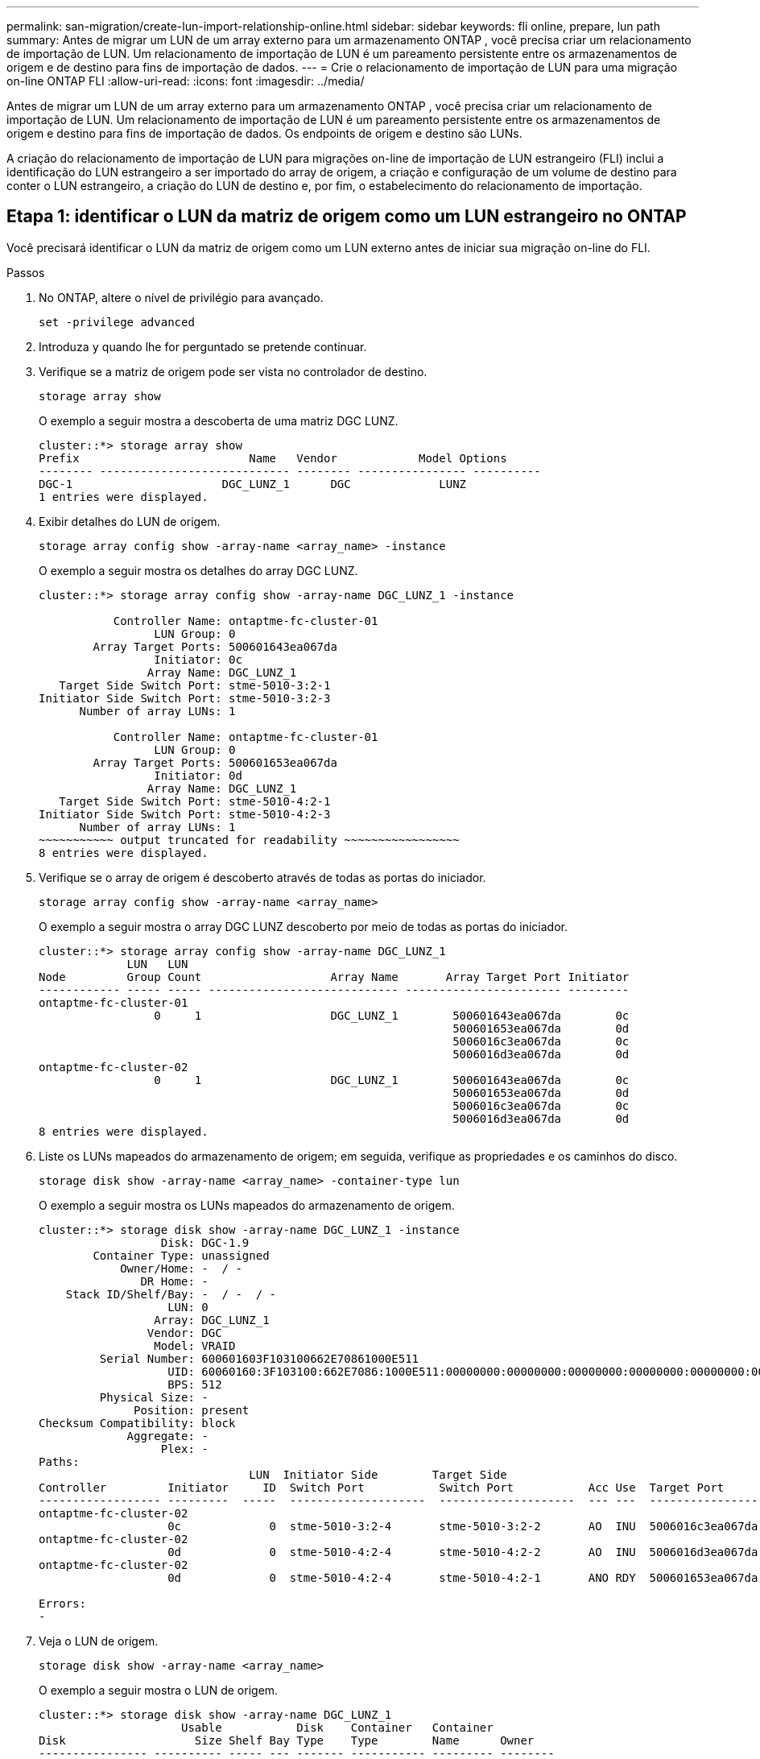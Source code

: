 ---
permalink: san-migration/create-lun-import-relationship-online.html 
sidebar: sidebar 
keywords: fli online, prepare, lun path 
summary: Antes de migrar um LUN de um array externo para um armazenamento ONTAP , você precisa criar um relacionamento de importação de LUN. Um relacionamento de importação de LUN é um pareamento persistente entre os armazenamentos de origem e de destino para fins de importação de dados. 
---
= Crie o relacionamento de importação de LUN para uma migração on-line ONTAP FLI
:allow-uri-read: 
:icons: font
:imagesdir: ../media/


[role="lead"]
Antes de migrar um LUN de um array externo para um armazenamento ONTAP , você precisa criar um relacionamento de importação de LUN. Um relacionamento de importação de LUN é um pareamento persistente entre os armazenamentos de origem e destino para fins de importação de dados. Os endpoints de origem e destino são LUNs.

A criação do relacionamento de importação de LUN para migrações on-line de importação de LUN estrangeiro (FLI) inclui a identificação do LUN estrangeiro a ser importado do array de origem, a criação e configuração de um volume de destino para conter o LUN estrangeiro, a criação do LUN de destino e, por fim, o estabelecimento do relacionamento de importação.



== Etapa 1: identificar o LUN da matriz de origem como um LUN estrangeiro no ONTAP

Você precisará identificar o LUN da matriz de origem como um LUN externo antes de iniciar sua migração on-line do FLI.

.Passos
. No ONTAP, altere o nível de privilégio para avançado.
+
[source, cli]
----
set -privilege advanced
----
. Introduza `y` quando lhe for perguntado se pretende continuar.
. Verifique se a matriz de origem pode ser vista no controlador de destino.
+
[source, cli]
----
storage array show
----
+
O exemplo a seguir mostra a descoberta de uma matriz DGC LUNZ.

+
[listing]
----
cluster::*> storage array show
Prefix                         Name   Vendor            Model Options
-------- ---------------------------- -------- ---------------- ----------
DGC-1                      DGC_LUNZ_1      DGC             LUNZ
1 entries were displayed.
----
. Exibir detalhes do LUN de origem.
+
[source, cli]
----
storage array config show -array-name <array_name> -instance
----
+
O exemplo a seguir mostra os detalhes do array DGC LUNZ.

+
[listing]
----
cluster::*> storage array config show -array-name DGC_LUNZ_1 -instance

           Controller Name: ontaptme-fc-cluster-01
                 LUN Group: 0
        Array Target Ports: 500601643ea067da
                 Initiator: 0c
                Array Name: DGC_LUNZ_1
   Target Side Switch Port: stme-5010-3:2-1
Initiator Side Switch Port: stme-5010-3:2-3
      Number of array LUNs: 1

           Controller Name: ontaptme-fc-cluster-01
                 LUN Group: 0
        Array Target Ports: 500601653ea067da
                 Initiator: 0d
                Array Name: DGC_LUNZ_1
   Target Side Switch Port: stme-5010-4:2-1
Initiator Side Switch Port: stme-5010-4:2-3
      Number of array LUNs: 1
~~~~~~~~~~~ output truncated for readability ~~~~~~~~~~~~~~~~~
8 entries were displayed.
----
. Verifique se o array de origem é descoberto através de todas as portas do iniciador.
+
[source, cli]
----
storage array config show -array-name <array_name>
----
+
O exemplo a seguir mostra o array DGC LUNZ descoberto por meio de todas as portas do iniciador.

+
[listing]
----
cluster::*> storage array config show -array-name DGC_LUNZ_1
             LUN   LUN
Node         Group Count                   Array Name       Array Target Port Initiator
------------ ----- ----- ---------------------------- ----------------------- ---------
ontaptme-fc-cluster-01
                 0     1                   DGC_LUNZ_1        500601643ea067da        0c
                                                             500601653ea067da        0d
                                                             5006016c3ea067da        0c
                                                             5006016d3ea067da        0d
ontaptme-fc-cluster-02
                 0     1                   DGC_LUNZ_1        500601643ea067da        0c
                                                             500601653ea067da        0d
                                                             5006016c3ea067da        0c
                                                             5006016d3ea067da        0d
8 entries were displayed.
----
. Liste os LUNs mapeados do armazenamento de origem; em seguida, verifique as propriedades e os caminhos do disco.
+
[source, cli]
----
storage disk show -array-name <array_name> -container-type lun
----
+
O exemplo a seguir mostra os LUNs mapeados do armazenamento de origem.

+
[listing]
----
cluster::*> storage disk show -array-name DGC_LUNZ_1 -instance
                  Disk: DGC-1.9
        Container Type: unassigned
            Owner/Home: -  / -
               DR Home: -
    Stack ID/Shelf/Bay: -  / -  / -
                   LUN: 0
                 Array: DGC_LUNZ_1
                Vendor: DGC
                 Model: VRAID
         Serial Number: 600601603F103100662E70861000E511
                   UID: 60060160:3F103100:662E7086:1000E511:00000000:00000000:00000000:00000000:00000000:00000000
                   BPS: 512
         Physical Size: -
              Position: present
Checksum Compatibility: block
             Aggregate: -
                  Plex: -
Paths:
                               LUN  Initiator Side        Target Side                                                        Link
Controller         Initiator     ID  Switch Port           Switch Port           Acc Use  Target Port                TPGN    Speed      I/O KB/s          IOPS
------------------ ---------  -----  --------------------  --------------------  --- ---  -----------------------  ------  -------  ------------  ------------
ontaptme-fc-cluster-02
                   0c             0  stme-5010-3:2-4       stme-5010-3:2-2       AO  INU  5006016c3ea067da              2   4 Gb/S             0             0
ontaptme-fc-cluster-02
                   0d             0  stme-5010-4:2-4       stme-5010-4:2-2       AO  INU  5006016d3ea067da              2   4 Gb/S             0             0
ontaptme-fc-cluster-02
                   0d             0  stme-5010-4:2-4       stme-5010-4:2-1       ANO RDY  500601653ea067da              1   4 Gb/S             0             0

Errors:
-
----
. Veja o LUN de origem.
+
[source, cli]
----
storage disk show -array-name <array_name>
----
+
O exemplo a seguir mostra o LUN de origem.

+
[listing]
----
cluster::*> storage disk show -array-name DGC_LUNZ_1
                     Usable           Disk    Container   Container
Disk                   Size Shelf Bay Type    Type        Name      Owner
---------------- ---------- ----- --- ------- ----------- --------- --------
DGC-1.9                   -     -   - LUN     unassigned  -         -
----
. Marque o LUN de origem como estranho.
+
[source, cli]
----
storage disk set-foreign-lun -is-foreign true -disk <disk_name>
----
+
O exemplo a seguir mostra o comando para marcar o LUN de origem como estrangeiro.

+
[listing]
----
cluster::*> storage disk set-foreign-lun -is-foreign true -disk DGC-1.9
----
. Verifique se o LUN de origem está marcado como estranho.
+
[source, cli]
----
storage disk show -array-name <array_name>
----
+
O exemplo a seguir mostra o LUN de origem marcado como estrangeiro.

+
[listing]
----
cluster::*> storage disk show -array-name DGC_LUNZ_1
                     Usable           Disk    Container   Container
Disk                   Size Shelf Bay Type    Type        Name      Owner
---------------- ---------- ----- --- ------- ----------- --------- --------
DGC-1.9
----
. Liste todos os LUNs estrangeiros e seus números de série.
+
[source, cli]
----
storage disk show -container-type foreign -fields serial-number
----
+
Números de série são usados em comandos de importação de FLI LUN.

+
O exemplo a seguir mostra o LUN estrangeiro e seu número de série.

+
[listing]
----
disk    serial-number
------- --------------------------------
DGC-1.9 600601603F103100662E70861000E511
----




== Etapa 2: criar e configurar um volume de destino

Antes de criar o relacionamento de importação de LUN para uma migração on-line de FLI, você deve criar um volume no seu sistema de armazenamento ONTAP para conter o LUN que você importará do seu array externo.

.Sobre esta tarefa
A partir do ONTAP 9.17.1, a migração de dados de LUNs estrangeiros usando a migração offline FLI é compatível com sistemas ASA r2. Os sistemas ASA r2 diferem de outros sistemas ONTAP (ASA, AFF e FAS) na implementação de sua camada de armazenamento. Em sistemas ASA r2, os volumes são criados automaticamente quando uma unidade de armazenamento (LUN ou namespace) é criada. Portanto, não é necessário criar um volume antes de criar o relacionamento de importação de LUN. Você pode pular esta etapa se estiver usando um sistema ASA r2.

Saiba mais sobre link:https://docs.netapp.com/us-en/asa-r2/get-started/learn-about.html["Sistemas ASA r2"^] .

.Passos
. Crie um volume de destino.
+
[source, cli]
----
volume create -vserver <SVM_name> -volume <volume_name> -aggregate <aggregate_name> -size <size>
----
. Verifique se o volume foi criado.
+
[source, cli]
----
volume show -vserver <SVM_name>
----
+
O exemplo a seguir mostra o volume *fli_vol* criado no SVM *fli*.

+
[listing]
----
cluster::*> vol show -vserver fli
Vserver   Volume       Aggregate    State      Type       Size  Available Used%
--------- ------------ ------------ ---------- ---- ---------- ---------- -----
fli       fli_root     aggr1        online     RW          1GB    972.6MB    5%
fli       fli_vol      aggr1        online     RW          2TB     1.90TB    5%
2 entries were displayed.
----
. Defina a opção Fraction_reserveoption para cada volume `0` e defina a política Snapshot como `none`.
+
[source, cli]
----
volume modify -vserver <SVM_name> -volume * -fractional-reserve 0 -snapshot-policy none
----
. Verifique as configurações de volume.
+
[source, cli]
----
volume show -vserver <SVM_name> -volume * -fields fractional-reserve,snapshot-policy
----
+
O exemplo a seguir mostra a *reserva fracionária* definida como  `0` e a *política de instantâneo* definida para  `none` para o volume *fli_vol* no SVM *fli*.

+
[listing]
----
cluster::*> vol show -vserver datamig -volume * -fields fractional-reserve,snapshot-policy
vservervolumesnapshot-policyfractional-reserve
-----------------------------------------------
datamigdatamig_rootnone0%
datamigwinvolnone0%
Volume modify successful on volume winvol of Vserver datamig.
----
. Exclua todas as cópias Snapshot existentes.
+
[source, cli]
----
set advanced; snap delete –vserver <SVM_name> –vol <volume_name> –snapshot * -force true
----
+
[NOTE]
====
A migração DO FLI modifica cada bloco dos LUNs de destino. Se houver cópias snapshot padrão ou outras cópias snapshot em um volume antes da migração FLI, o volume será preenchido. É necessário alterar a política e remover cópias Snapshot existentes antes da migração FLI. A política de instantâneos pode ser novamente definida após a migração.

====




== Etapa 3: Crie o LUN de destino e o relacionamento de importação do LUN

Para se preparar para a importação de LUN estrangeiro, crie o LUN de destino e o igroup, mapeie o LUN para o igroup e crie o relacionamento de importação de LUN.

A partir do ONTAP 9.17.1, a migração de dados de LUNs externos usando a migração offline FLI é suportada comlink:https://docs.netapp.com/us-en/asa-r2/get-started/learn-about.html["Sistemas ASA r2"^]. Os sistemas ASA r2 diferem de outros sistemas ONTAP (ASA, AFF e FAS) na implementação de sua camada de armazenamento. Em sistemas ASA r2, os volumes são criados automaticamente quando uma unidade de armazenamento (LUN ou namespace) é criada. volume contém apenas uma unidade de armazenamento. Portanto, para sistemas ASA r2, não é necessário incluir o nome do volume no campo.  `-path` opção ao criar o LUN; você deve incluir o caminho da unidade de armazenamento.

.Passos
. Crie o LUN de destino.
+
[source, cli]
----
lun create -vserver <SVM_name> -path <volume_path|storage_unit_path> -ostype <os_type> -foreign-disk <serial_number>
----
+
[NOTE]
====
O  `lun create` O comando detecta o tamanho e o alinhamento do LUN com base no deslocamento da partição e cria o LUN de acordo com a opção foreign-disk. Algumas E/S sempre parecerão gravações parciais e, portanto, desalinhadas. Exemplos disso seriam os logs do banco de dados.

====
. Verifique se o novo LUN foi criado.
+
[source, cli]
----
lun show -vserver <SVM_name>
----
+
O exemplo a seguir mostra o novo LUN criado no SVM *fli*.

+
[listing]
----
cluster::*> lun show -vserver fli
Vserver   Path                            State   Mapped   Type        Size
--------- ------------------------------- ------- -------- -------- --------
fli       /vol/fli_vol/OnlineFLI_LUN      online  unmapped windows_2008  1TB
----
. Se você estiver executando o ONTAP 9.15.1 ou posterior, desative a alocação de espaço para os LUNs recém-criados.
+
A alocação de espaço é habilitada por padrão para LUNs recém-criados no ONTAP 9.15.1 e posteriores.

+
[source, cli]
----
lun modify -vserver <vserver_name> -volume <volume_name> -lun <lun_name> -space-allocation disabled
----
. Verifique se a alocação de espaço está desabilitada.
+
[source, cli]
----
lun show -vserver <vserver_name> -volume <volume_name> -lun <lun_name> -fields space-allocation
----
. Crie um grupo de protocolos FCP com iniciadores de host.
+
[source, cli]
----
igroup create -vserver <SVM_name> -igroup <igroup_name> -protocol fcp -ostype <os_type> -initiator <initiator_name>
----
. Verifique se o host pode acessar todos os caminhos para o novo igroup.
+
[source, cli]
----
igroup show -vserver <SVM_name> -igroup <igroup_name>
----
+
O exemplo a seguir mostra o igroup *FLI* no SVM *fli* com dois iniciadores conectados.

+
[listing]
----
cluster::*> igroup show –vserver fli –igroup FLI
   Vserver name: fli
    Igroup name: FLI
       Protocol: fcp
     OS Type: Windows
Portset Binding Igroup: -
   Igroup UUID: 5c664f48-0017-11e5-877f-00a0981cc318
          ALUA: true
    Initiators: 10:00:00:00:c9:e6:e2:77 (logged in)
10:00:00:00:c9:e6:e2:79 (logged in)
----
. Offline o LUN de destino.
+
[source, cli]
----
lun offline -vserver <SVM_name> -path <volume_path|storage_unit_path>
----
+
O exemplo a seguir mostra o comando para colocar o novo LUN offline no SVM *fli*.

+
[listing]
----
cluster::*> lun offline -vserver fli -path /vol/fli_vol/OnlineFLI_LUN

Warning: This command will take LUN "/vol/fli_vol/OnlineFLI_LUN" in Vserver "fli" offline.
Do you want to continue? {y|n}: y
----
. Mapeie o LUN de destino para o grupo.
+
[source, cli]
----
lun map -vserver <SVM_name> -path <volume_path|storage_unit_path> -igroup <igroup_name>
----
. Criar relação de importação entre novo LUN e LUN estrangeiro.
+
[source, cli]
----
lun import create -vserver <SVM_name> -path <volume_path|storage_unit_path> -foreign-disk <disk_serial_number>
----


.O que vem a seguir?
link:map-source-lun-to-destination-online-migration.html["Mapeie o LUN de origem para o LUN de destino do ONTAP"] .

.Informações relacionadas
https://kb.netapp.com/Advice_and_Troubleshooting/Data_Storage_Software/ONTAP_OS/What_is_an_unaligned_I%2F%2FO%3F["Saiba mais sobre E/S não alinhadas"] .

